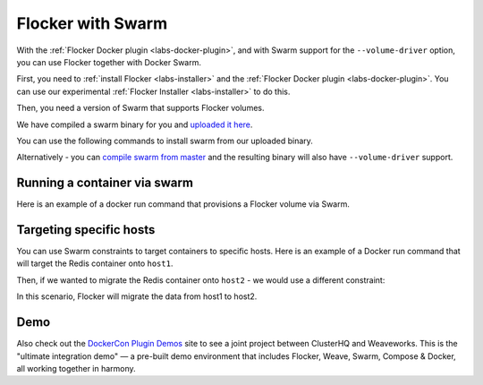 .. _labs-swarm:

==================
Flocker with Swarm
==================

With the :ref:`Flocker Docker plugin <labs-docker-plugin>`, and with Swarm support for the ``--volume-driver`` option, you can use Flocker together with Docker Swarm.

First, you need to :ref:`install Flocker <labs-installer>` and the :ref:`Flocker Docker plugin <labs-docker-plugin>`.
You can use our experimental  :ref:`Flocker Installer <labs-installer>` to do this.

Then, you need a version of Swarm that supports Flocker volumes.

We have compiled a swarm binary for you and `uploaded it here <http://storage.googleapis.com/experiments-clusterhq/docker-binaries/swarm-volume-driver>`_.

You can use the following commands to install swarm from our uploaded binary.

.. prompt:: bash $

    sudo su -
    wget -O /usr/bin/swarm http://storage.googleapis.com/experiments-clusterhq/docker-binaries/swarm-volume-driver

Alternatively - you can `compile swarm from master <https://github.com/docker/swarm#development-installation>`_ and the resulting binary will also have ``--volume-driver`` support.

Running a container via swarm
=============================

Here is an example of a docker run command that provisions a Flocker volume via Swarm.

.. prompt:: bash $

    # first - point our Docker client at the Swarm daemon
    export DOCKER_HOST=tcp://localhost:2378
    # now run a container with a Flocker volume
    docker run -v demo:/data --volume-driver flocker redis


Targeting specific hosts
========================

You can use Swarm constraints to target containers to specific hosts.
Here is an example of a Docker run command that will target the Redis container onto ``host1``.

.. prompt:: bash $

    docker run \
        -v demo:/data \
        --volume-driver flocker \
        -e constraint:node==host1 \
        redis

Then, if we wanted to migrate the Redis container onto ``host2`` - we would use a different constraint:

.. prompt:: bash $

    docker run \
        -v demo:/data \
        --volume-driver flocker \
        -e constraint:node==host2 \
        redis

In this scenario, Flocker will migrate the data from host1 to host2.

Demo
====

Also check out the `DockerCon Plugin Demos <https://plugin-demos-2015.github.io/>`_ site to see a joint project between ClusterHQ and Weaveworks.
This is the "ultimate integration demo" — a pre-built demo environment that includes Flocker, Weave, Swarm, Compose & Docker, all working together in harmony.
